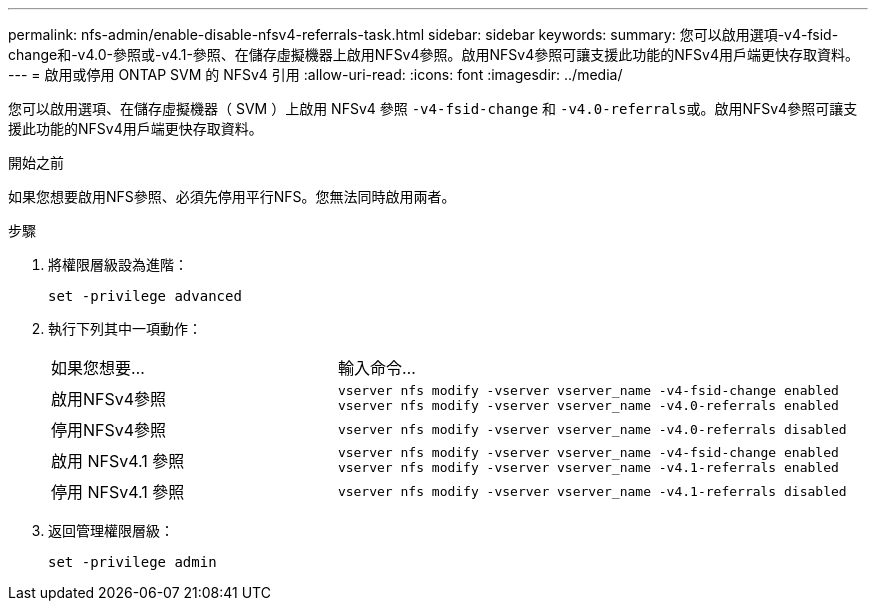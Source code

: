 ---
permalink: nfs-admin/enable-disable-nfsv4-referrals-task.html 
sidebar: sidebar 
keywords:  
summary: 您可以啟用選項-v4-fsid-change和-v4.0-參照或-v4.1-參照、在儲存虛擬機器上啟用NFSv4參照。啟用NFSv4參照可讓支援此功能的NFSv4用戶端更快存取資料。 
---
= 啟用或停用 ONTAP SVM 的 NFSv4 引用
:allow-uri-read: 
:icons: font
:imagesdir: ../media/


[role="lead"]
您可以啟用選項、在儲存虛擬機器（ SVM ）上啟用 NFSv4 參照 `-v4-fsid-change` 和 ``-v4.0-referrals``或。啟用NFSv4參照可讓支援此功能的NFSv4用戶端更快存取資料。

.開始之前
如果您想要啟用NFS參照、必須先停用平行NFS。您無法同時啟用兩者。

.步驟
. 將權限層級設為進階：
+
`set -privilege advanced`

. 執行下列其中一項動作：
+
[cols="35,65"]
|===


| 如果您想要... | 輸入命令... 


 a| 
啟用NFSv4參照
 a| 
`vserver nfs modify -vserver vserver_name -v4-fsid-change enabled` `vserver nfs modify -vserver vserver_name -v4.0-referrals enabled`



 a| 
停用NFSv4參照
 a| 
`vserver nfs modify -vserver vserver_name -v4.0-referrals disabled`



 a| 
啟用 NFSv4.1 參照
 a| 
`vserver nfs modify -vserver vserver_name -v4-fsid-change enabled` `vserver nfs modify -vserver vserver_name -v4.1-referrals enabled`



 a| 
停用 NFSv4.1 參照
 a| 
`vserver nfs modify -vserver vserver_name -v4.1-referrals disabled`

|===
. 返回管理權限層級：
+
`set -privilege admin`


